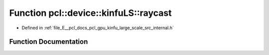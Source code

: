 .. _exhale_function_kinfu__large__scale_2src_2internal_8h_1ad869c93d1e67f6ed2606162ffc941245:

Function pcl::device::kinfuLS::raycast
======================================

- Defined in :ref:`file_E__pcl_docs_pcl_gpu_kinfu_large_scale_src_internal.h`


Function Documentation
----------------------


.. doxygenfunction:: pcl::device::kinfuLS::raycast(const Intr&, const Mat33&, const float3&, float, const float3&, const PtrStep<short2>&, const pcl::gpu::kinfuLS::tsdf_buffer *, MapArr&, MapArr&)
